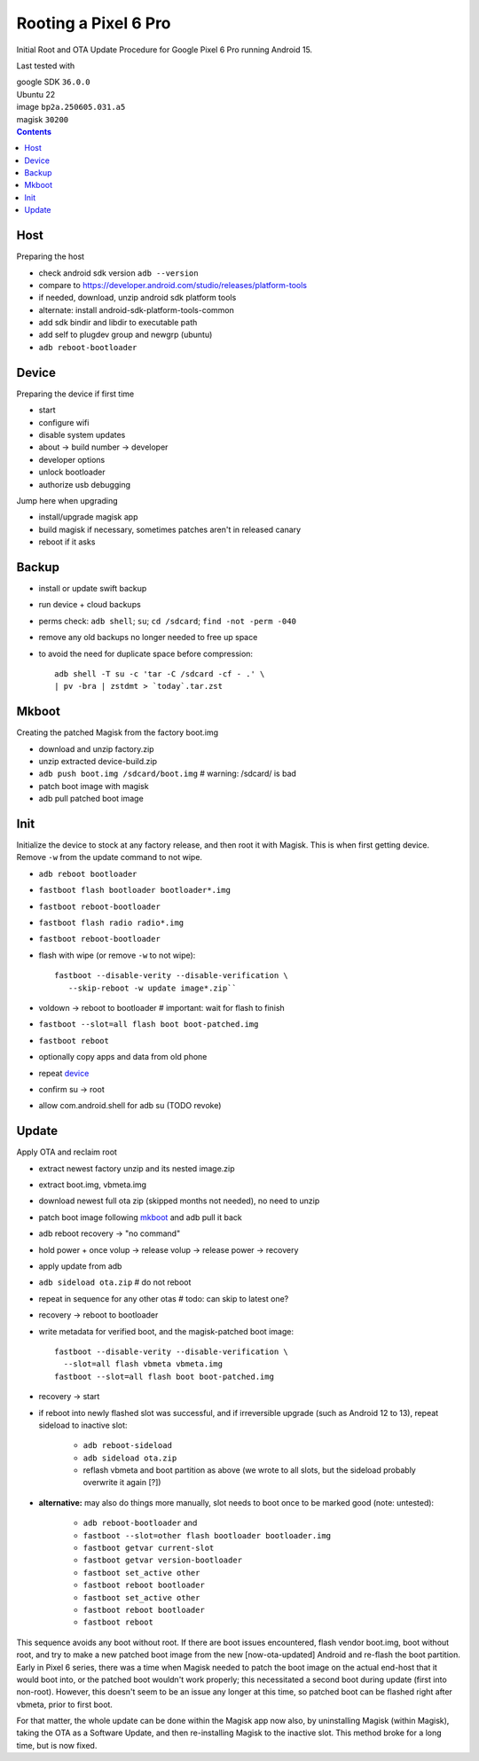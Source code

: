 Rooting a Pixel 6 Pro
~~~~~~~~~~~~~~~~~~~~~~~~~~~~~~~~~~~~~~~~~~~~~~~~~~~~~~~~~~~~~~~~~~~~~~~~~~~~~~

Initial Root and OTA Update Procedure for Google Pixel 6 Pro
running Android 15.

Last tested with

| google SDK ``36.0.0``
| Ubuntu 22
| image ``bp2a.250605.031.a5``
| magisk ``30200``

.. contents::


Host
----

Preparing the host

- check android sdk version ``adb --version``
- compare to https://developer.android.com/studio/releases/platform-tools
- if needed, download, unzip android sdk platform tools
- alternate: install android-sdk-platform-tools-common
- add sdk bindir and libdir to executable path
- add self to plugdev group and newgrp (ubuntu)
- ``adb reboot-bootloader``


Device
------

Preparing the device if first time

- start
- configure wifi
- disable system updates
- about -> build number -> developer
- developer options
- unlock bootloader
- authorize usb debugging

Jump here when upgrading

- install/upgrade magisk app
- build magisk if necessary, sometimes patches aren't in released canary
- reboot if it asks


Backup
------

- install or update swift backup
- run device + cloud backups
- perms check: ``adb shell``; ``su``; ``cd /sdcard``; ``find -not -perm -040``
- remove any old backups no longer needed to free up space
- to avoid the need for duplicate space before compression::

    adb shell -T su -c 'tar -C /sdcard -cf - .' \
    | pv -bra | zstdmt > `today`.tar.zst

..


Mkboot
------

Creating the patched Magisk from the factory boot.img

- download and unzip factory.zip
- unzip extracted device-build.zip
- ``adb push boot.img /sdcard/boot.img`` # warning: /sdcard/ is bad
- patch boot image with magisk
- adb pull patched boot image


Init
----

Initialize the device to stock at any factory release, and then
root it with Magisk.  This is when first getting device.  Remove
``-w`` from the update command to not wipe.

- ``adb reboot bootloader``
- ``fastboot flash bootloader bootloader*.img``
- ``fastboot reboot-bootloader``
- ``fastboot flash radio radio*.img``
- ``fastboot reboot-bootloader``
- flash with wipe (or remove ``-w`` to not wipe)::

    fastboot --disable-verity --disable-verification \
       --skip-reboot -w update image*.zip``

- voldown -> reboot to bootloader # important: wait for flash to finish
- ``fastboot --slot=all flash boot boot-patched.img``
- ``fastboot reboot``
- optionally copy apps and data from old phone
- repeat `device`_
- confirm su -> root
- allow com.android.shell for adb su (TODO revoke)


Update
------

Apply OTA and reclaim root

- extract newest factory unzip and its nested image.zip
- extract boot.img, vbmeta.img
- download newest full ota zip (skipped months not needed), no need to unzip
- patch boot image following `mkboot`_ and adb pull it back
- adb reboot recovery -> "no command"
- hold power + once volup -> release volup -> release power -> recovery
- apply update from adb
- ``adb sideload ota.zip`` # do not reboot
- repeat in sequence for any other otas # todo: can skip to latest one?
- recovery -> reboot to bootloader
- write metadata for verified boot, and the magisk-patched boot image::

    fastboot --disable-verity --disable-verification \
      --slot=all flash vbmeta vbmeta.img
    fastboot --slot=all flash boot boot-patched.img

- recovery -> start
- if reboot into newly flashed slot was successful, and if irreversible
  upgrade (such as Android 12 to 13), repeat sideload to inactive slot:

    - ``adb reboot-sideload``
    - ``adb sideload ota.zip``
    - reflash vbmeta and boot partition as above (we wrote to all slots,
      but the sideload probably overwrite it again [?])

- **alternative:**
  may also do things more manually, slot needs to boot once to
  be marked good (note: untested):

    - ``adb reboot-bootloader`` and
    - ``fastboot --slot=other flash bootloader bootloader.img``
    - ``fastboot getvar current-slot``
    - ``fastboot getvar version-bootloader``
    - ``fastboot set_active other``
    - ``fastboot reboot bootloader``
    - ``fastboot set_active other``
    - ``fastboot reboot bootloader``
    - ``fastboot reboot``

This sequence avoids any boot without root.  If there are boot
issues encountered, flash vendor boot.img, boot without root,
and try to make a new patched boot image from the new
[now-ota-updated] Android and re-flash the boot partition.
Early in Pixel 6 series, there was a time when Magisk needed to
patch the boot image on the actual end-host that it would boot
into, or the patched boot wouldn't work properly; this
necessitated a second boot during update (first into non-root).
However, this doesn't seem to be an issue any longer at this
time, so patched boot can be flashed right after vbmeta, prior
to first boot.

For that matter, the whole update can be done within the Magisk
app now also, by uninstalling Magisk (within Magisk), taking the
OTA as a Software Update, and then re-installing Magisk to the
inactive slot.  This method broke for a long time, but is now
fixed.
